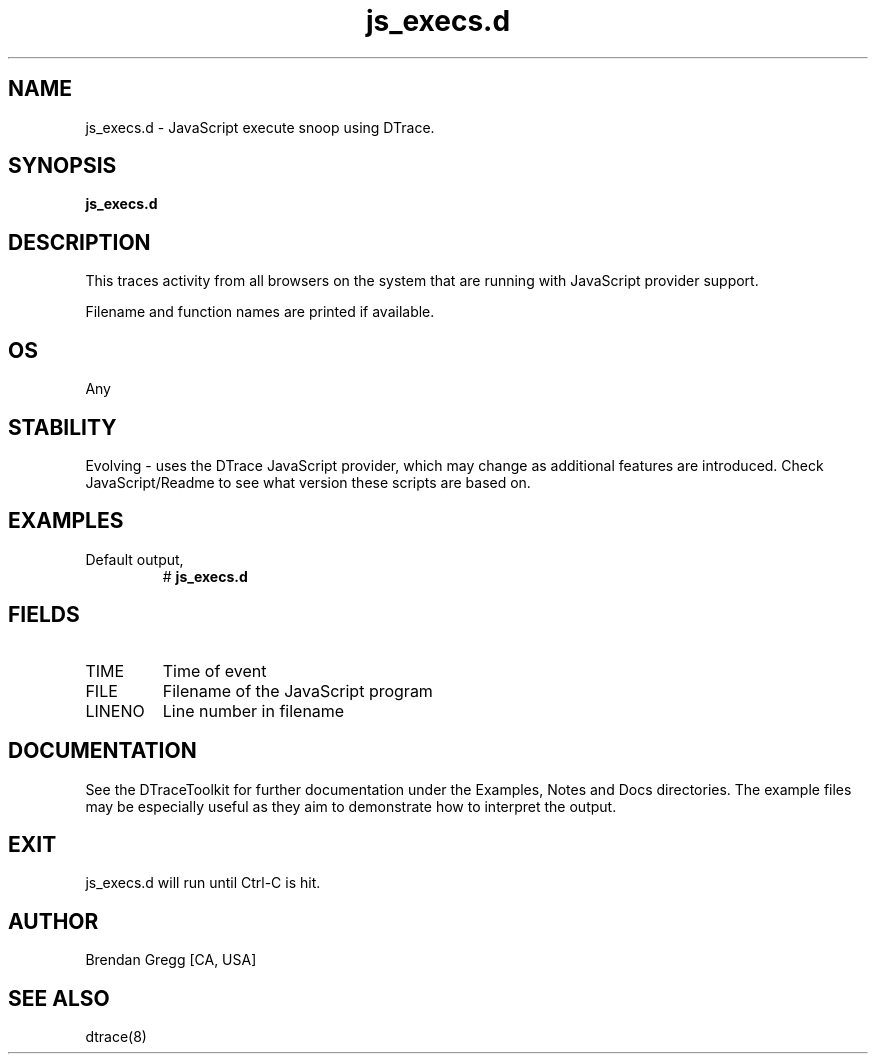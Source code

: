 .TH js_execs.d 8   "$Date:: 2007-10-03 #$" "USER COMMANDS"
.SH NAME
js_execs.d - JavaScript execute snoop using DTrace.
.SH SYNOPSIS
.B js_execs.d

.SH DESCRIPTION
This traces activity from all browsers on the system that are
running with JavaScript provider support.

Filename and function names are printed if available.
.SH OS
Any
.SH STABILITY
Evolving - uses the DTrace JavaScript provider, which may change 
as additional features are introduced. Check JavaScript/Readme
to see what version these scripts are based on.
.SH EXAMPLES
.TP
Default output,
# 
.B js_execs.d
.PP
.SH FIELDS
.TP
TIME
Time of event
.TP
FILE
Filename of the JavaScript program
.TP
LINENO
Line number in filename
.PP
.SH DOCUMENTATION
See the DTraceToolkit for further documentation under the 
Examples, Notes and Docs directories. The example files may be
especially useful as they aim to demonstrate how to interpret
the output.
.SH EXIT
js_execs.d will run until Ctrl-C is hit.
.SH AUTHOR
Brendan Gregg
[CA, USA]
.SH SEE ALSO
dtrace(8)
